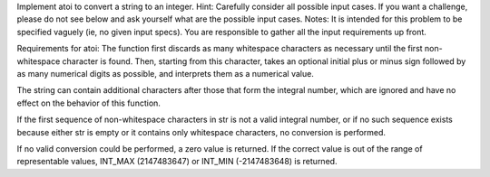 Implement atoi to convert a string to an integer.
Hint: Carefully consider all possible input cases. If you want a challenge, please do not see below and ask yourself what are the possible input cases.
Notes: It is intended for this problem to be specified vaguely (ie, no given input specs). You are responsible to gather all the input requirements up front.

Requirements for atoi:
The function first discards as many whitespace characters as necessary until the first non-whitespace character is found. Then, starting from this character, takes an optional initial plus or minus sign followed by as many numerical digits as possible, and interprets them as a numerical value.

The string can contain additional characters after those that form the integral number, which are ignored and have no effect on the behavior of this function.

If the first sequence of non-whitespace characters in str is not a valid integral number, or if no such sequence exists because either str is empty or it contains only whitespace characters, no conversion is performed.

If no valid conversion could be performed, a zero value is returned. If the correct value is out of the range of representable values, INT_MAX (2147483647) or INT_MIN (-2147483648) is returned.


